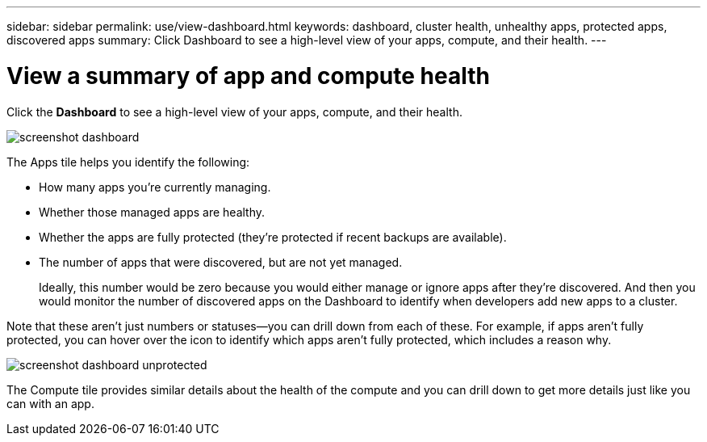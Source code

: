 ---
sidebar: sidebar
permalink: use/view-dashboard.html
keywords: dashboard, cluster health, unhealthy apps, protected apps, discovered apps
summary: Click Dashboard to see a high-level view of your apps, compute, and their health.
---

= View a summary of app and compute health
:hardbreaks:
:icons: font
:imagesdir: ../media/use/

[.lead]
Click the *Dashboard* to see a high-level view of your apps, compute, and their health.

image:screenshot-dashboard.gif[]

The Apps tile helps you identify the following:

* How many apps you're currently managing.
* Whether those managed apps are healthy.
* Whether the apps are fully protected (they're protected if recent backups are available).
* The number of apps that were discovered, but are not yet managed.
+
Ideally, this number would be zero because you would either manage or ignore apps after they're discovered. And then you would monitor the number of discovered apps on the Dashboard to identify when developers add new apps to a cluster.

Note that these aren't just numbers or statuses--you can drill down from each of these. For example, if apps aren't fully protected, you can hover over the icon to identify which apps aren't fully protected, which includes a reason why.

image:screenshot-dashboard-unprotected.gif[]

The Compute tile provides similar details about the health of the compute and you can drill down to get more details just like you can with an app.
